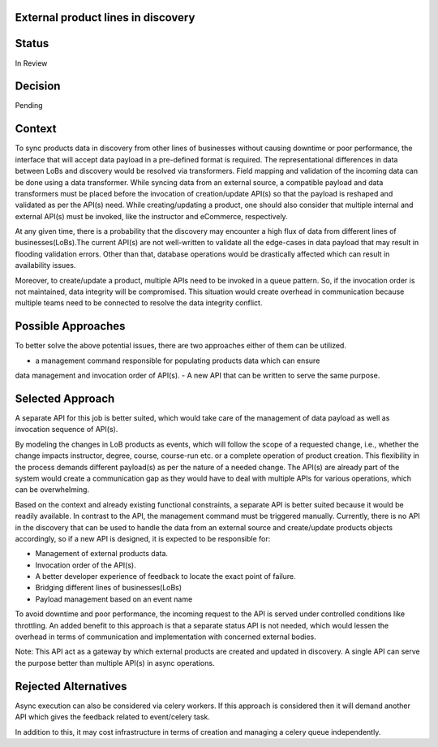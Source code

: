 External product lines in discovery
===================================

Status
======

In Review

Decision
========

Pending

Context
=======

To sync products data in discovery from other lines of businesses without causing
downtime or poor performance, the interface that will accept data payload in a
pre-defined format is required. The representational differences in data between
LoBs and discovery would be resolved via transformers. Field mapping and validation
of the incoming data can be done using a data transformer.
While syncing data from an external source, a compatible payload and data
transformers must be placed before the invocation of creation/update API(s) so
that the payload is reshaped and validated as per the API(s) need.
While creating/updating a product, one should also consider that multiple
internal and external API(s) must be invoked, like the instructor and eCommerce,
respectively.

At any given time, there is a probability that the discovery may encounter a
high flux of data from different lines of businesses(LoBs).The current API(s)
are not well-written to validate all the edge-cases in data payload that may
result in flooding validation errors. Other than that, database operations would
be drastically affected which can result in availability issues.

Moreover, to create/update a product, multiple APIs need to be invoked in a
queue pattern. So, if the invocation order is not maintained, data integrity
will be compromised. This situation would create overhead in communication
because multiple teams need to be connected to resolve the data integrity conflict.

Possible Approaches
===================

To better solve the above potential issues, there are two approaches either of
them can be utilized.

- a management command responsible for populating products data which can ensure
data management and invocation order of API(s).
- A new API that can be written to serve the same purpose.

Selected Approach
=================

A separate API for this job is better suited, which would take care of the management
of data payload as well as invocation sequence of API(s).

By modeling the changes in LoB products as events, which will
follow the scope of a requested change, i.e., whether the change impacts
instructor, degree, course, course-run etc. or a complete operation of product
creation. This flexibility in the process demands different payload(s) as per
the nature of a needed change. The API(s) are already part of the system would
create a communication gap as they would have to deal with multiple APIs for
various operations, which can be overwhelming.

Based on the context and already existing functional constraints, a separate API
is better suited because it would be readily available. In contrast to the API,
the management command must be triggered manually. Currently, there is no API
in the discovery that can be used to handle the data from an external source and
create/update products objects accordingly, so if a new API is designed, it is
expected to be responsible for:

- Management of external products data.
- Invocation order of the API(s).
- A better developer experience of feedback to locate the exact point of failure.
- Bridging different lines of businesses(LoBs)
- Payload management based on an event name

To avoid downtime and poor performance, the incoming request to the API is
served under controlled conditions like throttling. An added benefit
to this approach is that a separate status API is not needed, which would lessen the
overhead in terms of communication and implementation with concerned external bodies.

Note: This API act as a gateway by which external products are created and
updated in discovery. A single API can serve the purpose better than multiple
API(s) in async operations.

Rejected Alternatives
=====================

Async execution can also be considered via celery workers. If this approach is
considered then it will demand another API which gives the feedback related to
event/celery task.

In addition to this, it may cost infrastructure in terms of creation and
managing a celery queue independently.
